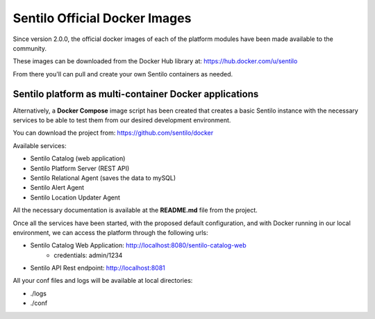 Sentilo Official Docker Images
==============================

Since version 2.0.0, the official docker images of each of the platform modules 
have been made available to the community.

These images can be downloaded from the Docker Hub library at: https://hub.docker.com/u/sentilo

From there you'll can pull and create your own Sentilo containers as needed.

Sentilo platform as multi-container Docker applications
-------------------------------------------------------

Alternatively, a **Docker Compose** image script has been created that creates a basic Sentilo 
instance with the necessary services to be able to test them from our desired development environment.

You can download the project from: https://github.com/sentilo/docker 

Available services:

-  Sentilo Catalog (web application)
-  Sentilo Platform Server (REST API)
-  Sentilo Relational Agent (saves the data to mySQL)
-  Sentilo Alert Agent
-  Sentilo Location Updater Agent

All the necessary documentation is available at the **README.md** file from the project.

Once all the services have been started, with the proposed default configuration, and with Docker 
running in our local environment, we can access the platform through the following urls:

- Sentilo Catalog Web Application: http://localhost:8080/sentilo-catalog-web
    - credentials: admin/1234
- Sentilo API Rest endpoint: http://localhost:8081

All your conf files and logs will be available at local directories:

- ./logs
- ./conf